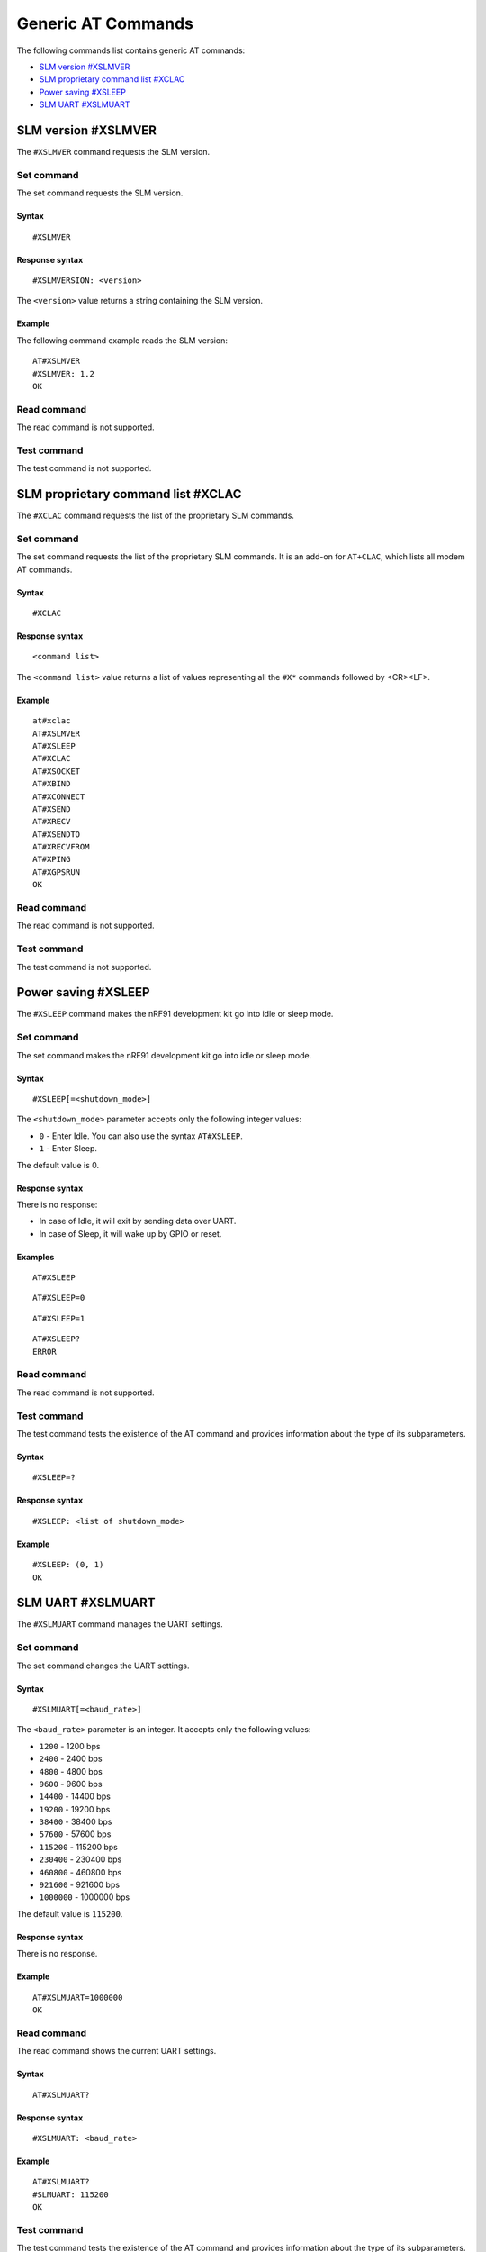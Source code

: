 .. _SLM_AT_gen:

Generic AT Commands
*******************

The following commands list contains generic AT commands:

* `SLM version #XSLMVER`_
* `SLM proprietary command list #XCLAC`_
* `Power saving #XSLEEP`_
* `SLM UART #XSLMUART`_

SLM version #XSLMVER
====================

The ``#XSLMVER`` command requests the SLM version.

Set command
-----------

The set command requests the SLM version.

Syntax
~~~~~~

::

   #XSLMVER

Response syntax
~~~~~~~~~~~~~~~

::

   #XSLMVERSION: <version>

The ``<version>`` value returns a string containing the SLM version.

Example
~~~~~~~

The following command example reads the SLM version:

::

   AT#XSLMVER
   #XSLMVER: 1.2
   OK

Read command
------------

The read command is not supported.

Test command
------------

The test command is not supported.

SLM proprietary command list #XCLAC
===================================

The ``#XCLAC`` command requests the list of the proprietary SLM commands.

Set command
-----------

The set command requests the list of the proprietary SLM commands.
It is an add-on for ``AT+CLAC``, which lists all modem AT commands.

Syntax
~~~~~~

::

   #XCLAC

Response syntax
~~~~~~~~~~~~~~~

::

   <command list>

The ``<command list>`` value returns a list of values representing all the ``#X*`` commands followed by <CR><LF>.

Example
~~~~~~~

::

   at#xclac
   AT#XSLMVER
   AT#XSLEEP
   AT#XCLAC
   AT#XSOCKET
   AT#XBIND
   AT#XCONNECT
   AT#XSEND
   AT#XRECV
   AT#XSENDTO
   AT#XRECVFROM
   AT#XPING
   AT#XGPSRUN
   OK

Read command
------------

The read command is not supported.

Test command
------------

The test command is not supported.

Power saving #XSLEEP
====================

The ``#XSLEEP`` command makes the nRF91 development kit go into idle or sleep mode.

Set command
-----------

The set command makes the nRF91 development kit go into idle or sleep mode.

Syntax
~~~~~~

::

   #XSLEEP[=<shutdown_mode>]

The ``<shutdown_mode>`` parameter accepts only the following integer values:

* ``0`` - Enter Idle.
  You can also use the syntax ``AT#XSLEEP``.
* ``1`` - Enter Sleep.

The default value is 0.

Response syntax
~~~~~~~~~~~~~~~

There is no response:

* In case of Idle, it will exit by sending data over UART.
* In case of Sleep, it will wake up by GPIO or reset.

Examples
~~~~~~~~

::

   AT#XSLEEP

::

   AT#XSLEEP=0

::

   AT#XSLEEP=1

::

   AT#XSLEEP?
   ERROR

Read command
------------

The read command is not supported.

Test command
------------

The test command tests the existence of the AT command and provides information about the type of its subparameters.

Syntax
~~~~~~

::

   #XSLEEP=?

Response syntax
~~~~~~~~~~~~~~~

::

   #XSLEEP: <list of shutdown_mode>

Example
~~~~~~~

::

   #XSLEEP: (0, 1)
   OK

SLM UART #XSLMUART
==================

The ``#XSLMUART`` command manages the UART settings.

Set command
-----------

The set command changes the UART settings.

Syntax
~~~~~~

::

   #XSLMUART[=<baud_rate>]

The ``<baud_rate>`` parameter is an integer.
It accepts only the following values:

* ``1200`` - 1200 bps
* ``2400`` - 2400 bps
* ``4800`` - 4800 bps
* ``9600`` - 9600 bps
* ``14400`` - 14400 bps
* ``19200`` - 19200 bps
* ``38400`` - 38400 bps
* ``57600`` - 57600 bps
* ``115200`` - 115200 bps
* ``230400`` - 230400 bps
* ``460800`` - 460800 bps
* ``921600`` - 921600 bps
* ``1000000`` - 1000000 bps

The default value is ``115200``.

Response syntax
~~~~~~~~~~~~~~~

There is no response.

Example
~~~~~~~

::

   AT#XSLMUART=1000000
   OK

Read command
------------

The read command shows the current UART settings.

Syntax
~~~~~~

::

   AT#XSLMUART?

Response syntax
~~~~~~~~~~~~~~~

::

   #XSLMUART: <baud_rate>

Example
~~~~~~~

::

   AT#XSLMUART?
   #SLMUART: 115200
   OK

Test command
------------

The test command tests the existence of the AT command and provides information about the type of its subparameters.

Syntax
~~~~~~

::

   #XSLMUART=?

Response syntax
~~~~~~~~~~~~~~~

::

   #XSLMUART: (list of the available baud rate options)

Example
~~~~~~~

::

   AT#XSLMUART=?
   #XSLMUART: (1200, 2400, 4800, 9600, 14400, 19200, 38400, 57600, 115200, 230400, 460800, 921600, 1000000)
